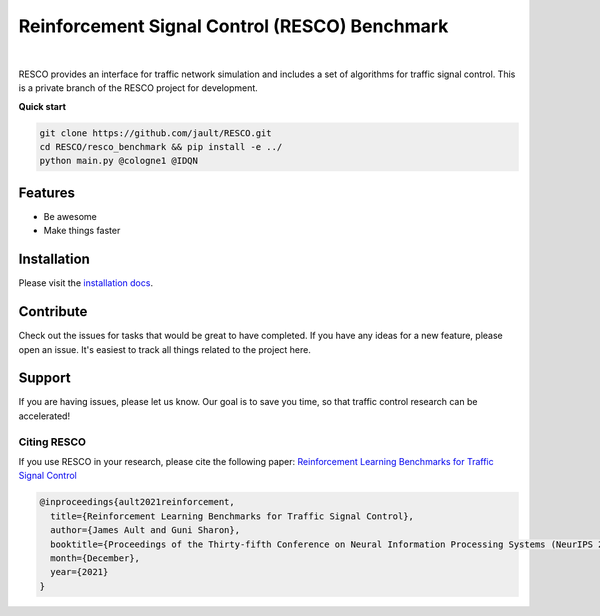Reinforcement Signal Control (RESCO) Benchmark
==============================================
.. figure:: docs/source/_static/maps.png
  :alt: Six real-world traffic scenarios in RESCO.

|

RESCO provides an interface for traffic network simulation and includes a set of algorithms for traffic signal control.
This is a private branch of the RESCO project for development.

**Quick start**

.. code-block:: bash

    git clone https://github.com/jault/RESCO.git
    cd RESCO/resco_benchmark && pip install -e ../
    python main.py @cologne1 @IDQN

Features
--------

- Be awesome
- Make things faster

Installation
------------

Please visit the `installation docs <https://github.com/jault/RESCO/blob/master/docs/source/installation.rst>`_.

Contribute
----------

Check out the issues for tasks that would be great to have completed. If you have any ideas for a new feature,
please open an issue. It's easiest to track all things related to the project here.

Support
-------

If you are having issues, please let us know. Our goal is to save you time, so that traffic control research can be
accelerated!

------------
Citing RESCO
------------
If you use RESCO in your research, please cite the following paper:
`Reinforcement Learning Benchmarks for Traffic Signal Control <https://datasets-benchmarks-proceedings.neurips.cc/paper/2021/hash/f0935e4cd5920aa6c7c996a5ee53a70f-Abstract-round1.html>`_

.. code-block:: latex

    @inproceedings{ault2021reinforcement,
      title={Reinforcement Learning Benchmarks for Traffic Signal Control},
      author={James Ault and Guni Sharon},
      booktitle={Proceedings of the Thirty-fifth Conference on Neural Information Processing Systems (NeurIPS 2021) Datasets and Benchmarks Track},
      month={December},
      year={2021}
    }

